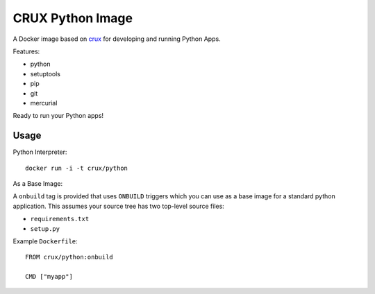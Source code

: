CRUX Python Image
=================


A Docker image based on `crux <https://index.docker.io/u/_/crux>`_
for developing and running Python Apps.

Features:

- python
- setuptools
- pip
- git
- mercurial

Ready to run your Python apps!


Usage
-----

Python Interpreter:

::
    
    docker run -i -t crux/python

As a Base Image:

A ``onbuild`` tag is provided that uses ``ONBUILD`` triggers which you can
use as a base image for a standard python application. This assumes your
source tree has two top-level source files:

- ``requirements.txt``
- ``setup.py``

Example ``Dockerfile``::
    
    FROM crux/python:onbuild

    CMD ["myapp"]
